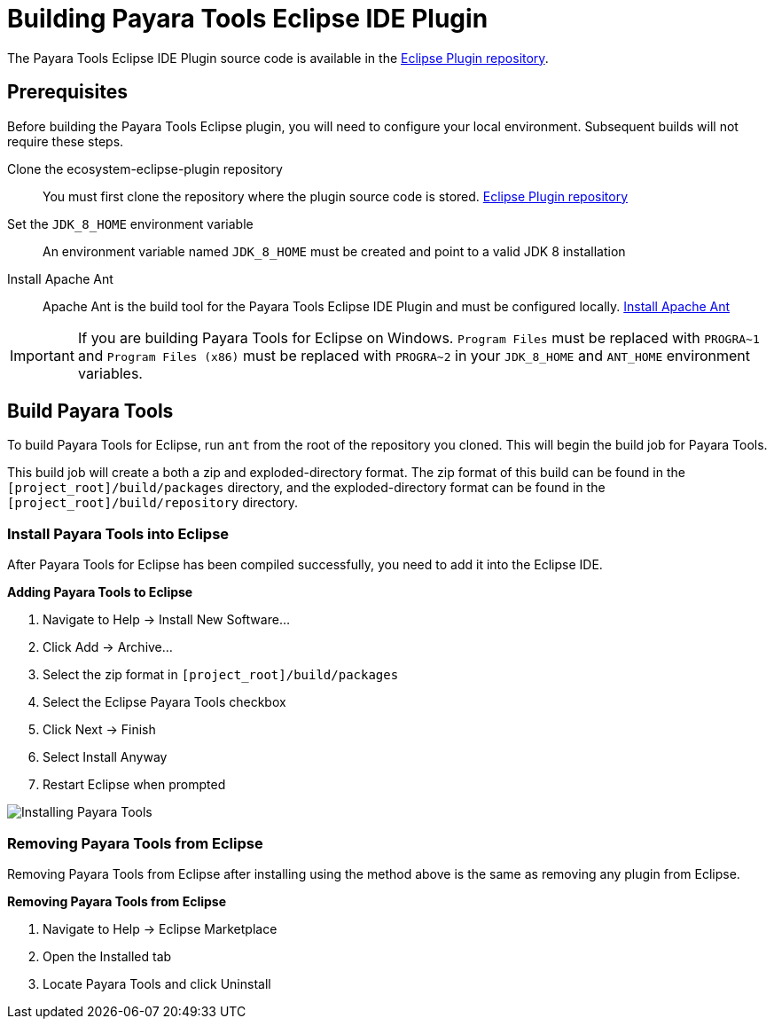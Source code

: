 [[building-eclipse-ide-plugin]]
= Building Payara Tools Eclipse IDE Plugin

The Payara Tools Eclipse IDE Plugin source code is available in the https://github.com/payara/ecosystem-eclipse-plugin[Eclipse Plugin repository].

[[building-eclipse-plugin-requisites]]
== Prerequisites
Before building the Payara Tools Eclipse plugin, you will need to configure your local environment. Subsequent builds will not require these steps.

Clone the ecosystem-eclipse-plugin repository::
You must first clone the repository where the plugin source code is stored. https://github.com/payara/ecosystem-eclipse-plugin[Eclipse Plugin repository]

Set the `JDK_8_HOME` environment variable::
An environment variable named `JDK_8_HOME` must be created and point to a valid JDK 8 installation

Install Apache Ant::
Apache Ant is the build tool for the Payara Tools Eclipse IDE Plugin and must be configured locally. https://ant.apache.org/manual/install.html[Install Apache Ant]

IMPORTANT: If you are building Payara Tools for Eclipse on Windows. `Program Files` must be replaced with `PROGRA~1` and `Program Files (x86)` must be replaced with `PROGRA~2` in your `JDK_8_HOME` and `ANT_HOME` environment variables.

[[building-eclipse-plugin]]
== Build Payara Tools
To build Payara Tools for Eclipse, run `ant` from the root of the repository you cloned. This will begin the build job for Payara Tools.

This build job will create a both a zip and exploded-directory format. The zip format of this build can be found in the  `[project_root]/build/packages` directory, and the exploded-directory format can be found in the `[project_root]/build/repository` directory.

[[install-compiled-eclipse-plugin]]
=== Install Payara Tools into Eclipse
After Payara Tools for Eclipse has been compiled successfully, you need to add it into the Eclipse IDE.

.*Adding Payara Tools to Eclipse*
. Navigate to Help -> Install New Software...
. Click Add -> Archive...
. Select the zip format in `[project_root]/build/packages`
. Select the Eclipse Payara Tools checkbox
. Click Next -> Finish
. Select Install Anyway
. Restart Eclipse when prompted

image::eclipse-plugin/Install Payara Tools.gif[Installing Payara Tools]

[[remove-compiled-eclipse-plugin]]
=== Removing Payara Tools from Eclipse
Removing Payara Tools from Eclipse after installing using the method above is the same as removing any plugin from Eclipse.

.*Removing Payara Tools from Eclipse*
. Navigate to Help -> Eclipse Marketplace
. Open the Installed tab
. Locate Payara Tools and click Uninstall